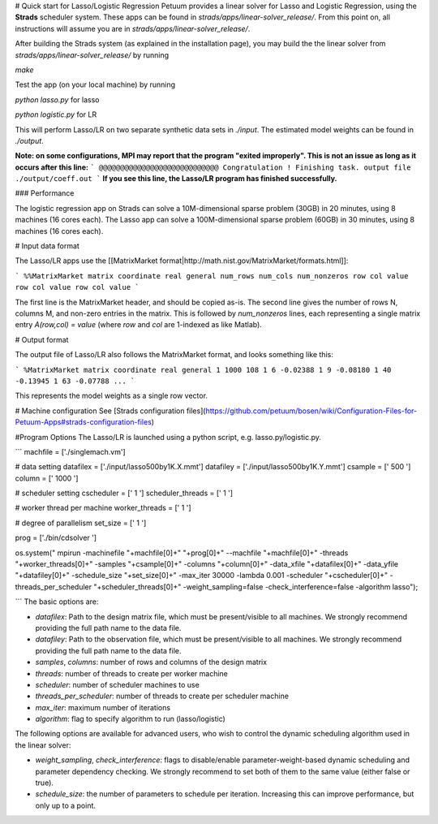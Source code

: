 # Quick start for Lasso/Logistic Regression
Petuum provides a linear solver for Lasso and Logistic Regression, using the **Strads** scheduler system. These apps can be found in `strads/apps/linear-solver_release/`. From this point on, all instructions will assume you are in `strads/apps/linear-solver_release/`.

After building the Strads system (as explained in the installation page), you may build the the linear solver from `strads/apps/linear-solver_release/` by running 

`make`

Test the app (on your local machine) by running 

`python lasso.py`  for lasso 

`python logistic.py` for LR 

This will perform Lasso/LR on two separate synthetic data sets in `./input`. The estimated model weights can be found in `./output`.

**Note: on some configurations, MPI may report that the program "exited improperly". This is not an issue as long as it occurs after this line:**
```
@@@@@@@@@@@@@@@@@@@@@@@@@@@@ Congratulation ! Finishing task. output file  ./output/coeff.out
```
**If you see this line, the Lasso/LR program has finished successfully.**

### Performance

The logistic regression app on Strads can solve a 10M-dimensional sparse problem (30GB) in 20 minutes, using 8 machines (16 cores each). The Lasso app can solve a 100M-dimensional sparse problem (60GB) in 30 minutes, using 8 machines (16 cores each).

# Input data format

The Lasso/LR apps use the [[MatrixMarket format|http://math.nist.gov/MatrixMarket/formats.html]]:

```
%%MatrixMarket matrix coordinate real general
num_rows num_cols num_nonzeros
row col value 
row col value 
row col value 
```

The first line is the MatrixMarket header, and should be copied as-is. The second line gives the number of rows N, columns M, and non-zero entries in the matrix. This is followed by `num_nonzeros` lines, each representing a single matrix entry `A(row,col) = value` (where `row` and `col` are 1-indexed as like Matlab).

# Output format

The output file of Lasso/LR also follows the MatrixMarket format, and looks something like this:

```
%MatrixMarket matrix coordinate real general
1 1000 108
1 6 -0.02388
1 9 -0.08180
1 40 -0.13945
1 63 -0.07788
...
```

This represents the model weights as a single row vector.

# Machine configuration 
See [Strads configuration files](https://github.com/petuum/bosen/wiki/Configuration-Files-for-Petuum-Apps#strads-configuration-files)

#Program Options 
The Lasso/LR is launched using a python script, e.g. lasso.py/logistic.py.

```
machfile = ['./singlemach.vm']

# data setting                                                                                                         
datafilex = ['./input/lasso500by1K.X.mmt']
datafiley = ['./input/lasso500by1K.Y.mmt']
csample = [' 500 ']
column = [' 1000 ']

# scheduler setting                                                                                                    
cscheduler = [' 1 ']
scheduler_threads = [' 1 ']

# worker thread per machine                                                                                            
worker_threads = [' 1 ']

# degree of parallelism                                                                                                
set_size = [' 1 ']

prog = ['./bin/cdsolver ']

os.system(" mpirun -machinefile "+machfile[0]+" "+prog[0]+" --machfile "+machfile[0]+" -threads "+worker_threads[0]+" \
-samples "+csample[0]+" -columns "+column[0]+" -data_xfile "+datafilex[0]+" -data_yfile "+datafiley[0]+"  -schedule_si\
ze "+set_size[0]+" -max_iter 30000 -lambda 0.001 -scheduler "+cscheduler[0]+" -threads_per_scheduler "+scheduler_threa\
ds[0]+" -weight_sampling=false -check_interference=false -algorithm lasso");


```
The basic options are:

* `datafilex`: Path to the design matrix file, which must be present/visible to all machines. We strongly recommend providing the full path name to the data file. 
* `datafiley`: Path to the observation file, which must be present/visible to all machines. We strongly recommend providing the full path name to the data file. 
* `samples`, `columns`: number of rows and columns of the design matrix
* `threads`: number of threads to create per worker machine
* `scheduler`: number of scheduler machines to use
* `threads_per_scheduler`: number of threads to create per scheduler machine
* `max_iter`: maximum number of iterations  
* `algorithm`: flag to specify algorithm to run (lasso/logistic)

The following options are available for advanced users, who wish to control the dynamic scheduling algorithm used in the linear solver:

* `weight_sampling`, `check_interference`: flags to disable/enable parameter-weight-based dynamic scheduling and parameter dependency checking. We strongly recommend to set both of them to the same value (either false or true).
* `schedule_size`: the number of parameters to schedule per iteration. Increasing this can improve performance, but only up to a point.
